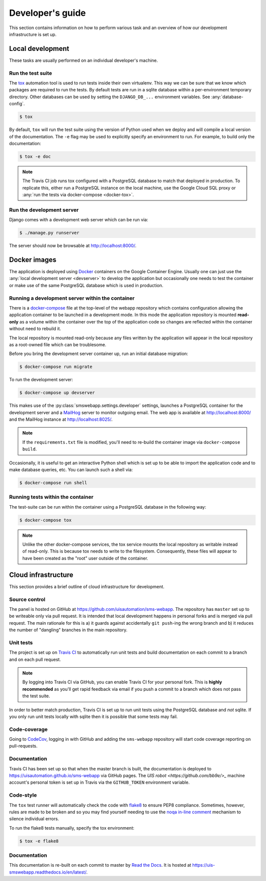 Developer's guide
=================

This section contains information on how to perform various task and an overview
of how our development infrastructure is set up.

Local development
-----------------

These tasks are usually performed on an individual developer's machine.

.. _run-tests:

Run the test suite
``````````````````

The `tox <https://tox.readthedocs.io/>`_ automation tool is used to run tests
inside their own virtualenv. This way we can be sure that we know which packages
are required to run the tests. By default tests are run in a sqlite database
within a per-environment temporary directory. Other databases can be used by
setting the ``DJANGO_DB_...`` environment variables. See :any:`database-config`.

.. code-block:: bash

    $ tox

By default, ``tox`` will run the test suite using the version of Python used
when we deploy and will compile a local version of the documentation. The ``-e``
flag may be used to explicitly specify an environment to run. For example, to
build only the documentation:

.. code-block:: bash

    $ tox -e doc

.. note::

    The Travis CI job runs tox configured with a PostgreSQL database to match
    that deployed in production. To replicate this, either run a PostgreSQL
    instance on the local machine, use the Google Cloud SQL proxy or :any:`run
    the tests via docker-compose <docker-tox>`.

.. _devserver:

Run the development server
``````````````````````````

Django comes with a development web server which can be run via:

.. code-block:: bash

    $ ./manage.py runserver

The server should now be browsable at http://localhost:8000/.

Docker images
-------------

The application is deployed using `Docker
<https://docker.com/>`_ containers on the Google Container Engine. Usually one
can just use the :any:`local development server <devserver>` to develop the
application but occasionally one needs to test the container or make use of the
same PostgreSQL database which is used in production.

.. _docker-devserver:

Running a development server within the container
`````````````````````````````````````````````````

There is a `docker-compose <https://docs.docker.com/compose/>`_ file at the
top-level of the webapp repository which contains configuration allowing the
application container to be launched in a development mode. In this mode the
application repository is mounted **read-only** as a volume within the container
over the top of the application code so changes are reflected within the
container without need to rebuild it.

The local repository is mounted read-only because any files written by the
application will appear in the local repository as a root-owned file which can
be troublesome.

Before you bring the development server container up, run an initial database
migration:

.. code-block:: bash

    $ docker-compose run migrate

To run the development server:

.. code-block:: bash

    $ docker-compose up devserver

This makes use of the :py:class:`smswebapp.settings.developer` settings,
launches a PostgreSQL container for the development server and a `MailHog
<https://github.com/mailhog/MailHog>`_ server to monitor outgoing email. The web
app is available at http://localhost:8000/ and the MailHog instance at
http://localhost:8025/.

.. note::

    If the ``requirements.txt`` file is modified, you'll need to re-build the
    container image via ``docker-compose build``.

Occasionally, it is useful to get an interactive Python shell which is set up to
be able to import the application code and to make database queries, etc. You
can launch such a shell via:

.. code-block:: bash

    $ docker-compose run shell

.. _docker-tox:

Running tests within the container
``````````````````````````````````

The test-suite can be run within the container using a PostgreSQL database in
the following way:

.. code-block:: bash

    $ docker-compose tox

.. note::

    Unlike the other docker-compose services, the tox service mounts the local
    repository as writable instead of read-only. This is because tox needs to
    write to the filesystem. Consequently, these files will appear to have been
    created as the "root" user outside of the container.

Cloud infrastructure
--------------------

This section provides a brief outline of cloud infrastructure for development.

Source control
``````````````

The panel is hosted on GitHub at https://github.com/uisautomation/sms-webapp.
The repository has ``master`` set up to be writeable only via pull request. It
is intended that local development happens in personal forks and is merged via
pull request. The main rationale for this is a) it guards against accidentally
``git push``-ing the wrong branch and b) it reduces the number of "dangling"
branches in the main repository.

.. _travisci:

Unit tests
``````````

The project is set up on `Travis CI <https://travis-ci.org/>`_ to automatically
run unit tests and build documentation on each commit to a branch and on each
pull request.

.. note::

    By logging into Travis CI via GitHub, you can enable Travis CI for your
    personal fork. This is **highly recommended** as you'll get rapid feedback
    via email if you push a commit to a branch which does not pass the test
    suite.

In order to better match production, Travis CI is set up to run unit tests using
the PostgreSQL database and *not* sqlite. If you only run unit tests locally
with sqlite then it is possible that some tests may fail.

Code-coverage
`````````````

Going to `CodeCov <https://codecov.io/>`_, logging in with GitHub and adding the
``sms-webapp`` repository will start code coverage reporting on pull-requests.

Documentation
`````````````

Travis CI has been set up so that when the master branch is built, the
documentation is deployed to https://uisautomation.github.io/sms-webapp via
GitHub pages. The `UIS robot <https://github.com/bb9e/>_` machine account's
personal token is set up in Travis via the ``GITHUB_TOKEN`` environment
variable.

.. seealso::

    Travis CI's `documentation
    <https://docs.travis-ci.com/user/deployment/pages/>`_ on deploying to GitHub
    pages.

Code-style
``````````

The ``tox`` test runner will automatically check the code with `flake8
<http://flake8.pycqa.org/>`_ to ensure PEP8 compliance. Sometimes, however,
rules are made to be broken and so you may find yourself needing to use the
`noqa in-line comment
<http://flake8.pycqa.org/en/latest/user/violations.html#in-line-ignoring-errors>`_
mechanism to silence individual errors.

To run the flake8 tests manually, specify the tox environment:

.. code:: bash

    $ tox -e flake8

Documentation
`````````````

This documentation is re-built on each commit to master by
`Read the Docs <https://readthedocs.org/>`_. It is hosted at
https://uis-smswebapp.readthedocs.io/en/latest/.

